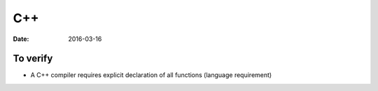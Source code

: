 C++
===
:date: 2016-03-16

.. TODO Read the latest spec

To verify
---------
- A C++ compiler requires explicit declaration of all functions (language requirement)

